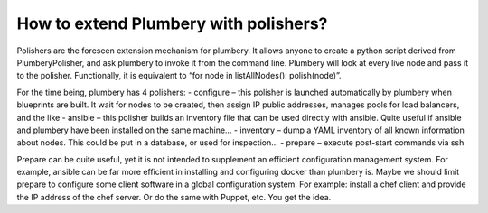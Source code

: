 How to extend Plumbery with polishers?
======================================

Polishers are the foreseen extension mechanism for plumbery. It allows anyone to create a python script derived from PlumberyPolisher,
and ask plumbery to invoke it from the command line. Plumbery will look at every live node and pass it to the polisher.
Functionally, it is equivalent to “for node in listAllNodes(): polish(node)”.

For the time being, plumbery has 4 polishers:
- configure – this polisher is launched automatically by plumbery when blueprints are built. It wait for nodes to be created, then assign IP public addresses, manages pools for load balancers, and the like
- ansible – this polisher builds an inventory file that can be used directly with ansible. Quite useful if ansible and plumbery have been installed on the same machine…
- inventory – dump a YAML inventory of all known information about nodes. This could be put in a database, or used for inspection…
- prepare – execute post-start commands via ssh

Prepare can be quite useful, yet it is not intended to supplement an efficient configuration management system.
For example, ansible can be far more efficient in installing and configuring docker than plumbery is.
Maybe we should limit prepare to configure some client software in a global configuration system.
For example: install a chef client and provide the IP address of the chef server. Or do the same with Puppet, etc. You get the idea.


